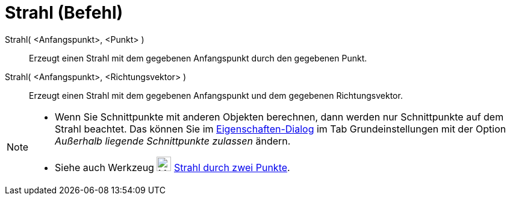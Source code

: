 = Strahl (Befehl)
:page-en: commands/Ray
ifdef::env-github[:imagesdir: /de/modules/ROOT/assets/images]

Strahl( <Anfangspunkt>, <Punkt> )::
  Erzeugt einen Strahl mit dem gegebenen Anfangspunkt durch den gegebenen Punkt.

Strahl( <Anfangspunkt>, <Richtungsvektor> )::
  Erzeugt einen Strahl mit dem gegebenen Anfangspunkt und dem gegebenen Richtungsvektor.

[NOTE]
====

* Wenn Sie Schnittpunkte mit anderen Objekten berechnen, dann werden nur Schnittpunkte auf dem Strahl beachtet. Das
können Sie im xref:/Eigenschaften_Dialog.adoc[Eigenschaften-Dialog] im Tab Grundeinstellungen mit der Option _Außerhalb
liegende Schnittpunkte zulassen_ ändern.
* Siehe auch Werkzeug image:24px-Mode_ray.svg.png[Mode ray.svg,width=24,height=24]
xref:/tools/Strahl_durch_zwei_Punkte.adoc[Strahl durch zwei Punkte].

====
